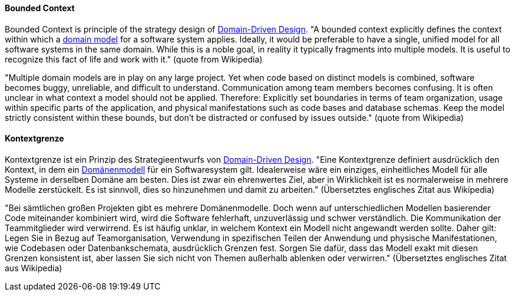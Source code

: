 [#term-bounded-context]

// tag::EN[]
==== Bounded Context

Bounded Context is principle of the strategy design of <<term-DDD,Domain-Driven Design>>. "A bounded context explicitly defines the context within which a <<term-domain-model,domain model>> for a software system applies. Ideally, it would be preferable to have a single, unified model for all software systems in the same domain. While this is a noble goal, in reality it typically fragments into multiple models. It is useful to recognize this fact of life and work with it." (quote from Wikipedia)

"Multiple domain models are in play on any large project. Yet when code based on distinct models is combined, software becomes buggy, unreliable, and difficult to understand. Communication among team members becomes confusing. It is often unclear in what context a model should not be applied. Therefore: Explicitly set boundaries in terms of team organization, usage within specific parts of the application, and physical manifestations such as code bases and database schemas. Keep the model strictly consistent within these bounds, but don’t be distracted or confused by issues outside." (quote from Wikipedia)




// end::EN[]

// tag::DE[]
==== Kontextgrenze

Kontextgrenze ist ein Prinzip des Strategieentwurfs von <<term-DDD,Domain-Driven Design>>.
"Eine Kontextgrenze definiert ausdrücklich den
Kontext, in dem ein <<term-domain-model,Domänenmodell>> für ein
Softwaresystem gilt. Idealerweise wäre ein einziges, einheitliches
Modell für alle Systeme in derselben Domäne am besten. Dies ist zwar
ein ehrenwertes Ziel, aber in Wirklichkeit ist es normalerweise in
mehrere Modelle zerstückelt. Es ist sinnvoll, dies so hinzunehmen und
damit zu arbeiten." (Übersetztes englisches Zitat aus Wikipedia)

"Bei sämtlichen großen Projekten gibt es mehrere Domänenmodelle. Doch
wenn auf unterschiedlichen Modellen basierender Code miteinander
kombiniert wird, wird die Software fehlerhaft, unzuverlässig und
schwer verständlich. Die Kommunikation der Teammitglieder wird
verwirrend. Es ist häufig unklar, in welchem Kontext ein Modell nicht
angewandt werden sollte. Daher gilt: Legen Sie in Bezug auf
Teamorganisation, Verwendung in spezifischen Teilen der Anwendung und
physische Manifestationen, wie Codebasen oder Datenbankschemata,
ausdrücklich Grenzen fest. Sorgen Sie dafür, dass das Modell exakt mit
diesen Grenzen konsistent ist, aber lassen Sie sich nicht von Themen
außerhalb ablenken oder verwirren." (Übersetztes englisches Zitat aus
Wikipedia)




// end::DE[]

